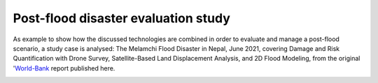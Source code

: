 Post-flood disaster evaluation study
------------------------------------
As example to show how the discussed technologies are combined in order to evaluate and manage a post-flood scenario, a study case is analysed:
The Melamchi Flood Disaster in Nepal, June 2021, covering Damage and Risk Quantification with Drone Survey, Satellite-Based Land Displacement Analysis, and 2D Flood Modeling, from the original 'World-Bank_ report published here.

.. image:: Melamchi_Post-Flood.png
  :width: 600
  :alt: Melamchi.
  

.. _World-Bank: http://documents.worldbank.org/curated/en/099600006212237293/P16057809e269a0cf096ab044bc77400259

